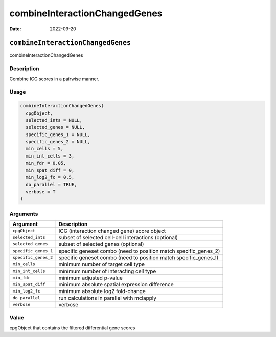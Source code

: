 ==============================
combineInteractionChangedGenes
==============================

:Date: 2022-09-20

``combineInteractionChangedGenes``
==================================

combineInteractionChangedGenes

Description
-----------

Combine ICG scores in a pairwise manner.

Usage
-----

.. code:: r

   combineInteractionChangedGenes(
     cpgObject,
     selected_ints = NULL,
     selected_genes = NULL,
     specific_genes_1 = NULL,
     specific_genes_2 = NULL,
     min_cells = 5,
     min_int_cells = 3,
     min_fdr = 0.05,
     min_spat_diff = 0,
     min_log2_fc = 0.5,
     do_parallel = TRUE,
     verbose = T
   )

Arguments
---------

+-------------------------------+--------------------------------------+
| Argument                      | Description                          |
+===============================+======================================+
| ``cpgObject``                 | ICG (interaction changed gene) score |
|                               | object                               |
+-------------------------------+--------------------------------------+
| ``selected_ints``             | subset of selected cell-cell         |
|                               | interactions (optional)              |
+-------------------------------+--------------------------------------+
| ``selected_genes``            | subset of selected genes (optional)  |
+-------------------------------+--------------------------------------+
| ``specific_genes_1``          | specific geneset combo (need to      |
|                               | position match specific_genes_2)     |
+-------------------------------+--------------------------------------+
| ``specific_genes_2``          | specific geneset combo (need to      |
|                               | position match specific_genes_1)     |
+-------------------------------+--------------------------------------+
| ``min_cells``                 | minimum number of target cell type   |
+-------------------------------+--------------------------------------+
| ``min_int_cells``             | minimum number of interacting cell   |
|                               | type                                 |
+-------------------------------+--------------------------------------+
| ``min_fdr``                   | minimum adjusted p-value             |
+-------------------------------+--------------------------------------+
| ``min_spat_diff``             | minimum absolute spatial expression  |
|                               | difference                           |
+-------------------------------+--------------------------------------+
| ``min_log2_fc``               | minimum absolute log2 fold-change    |
+-------------------------------+--------------------------------------+
| ``do_parallel``               | run calculations in parallel with    |
|                               | mclapply                             |
+-------------------------------+--------------------------------------+
| ``verbose``                   | verbose                              |
+-------------------------------+--------------------------------------+

Value
-----

cpgObject that contains the filtered differential gene scores
